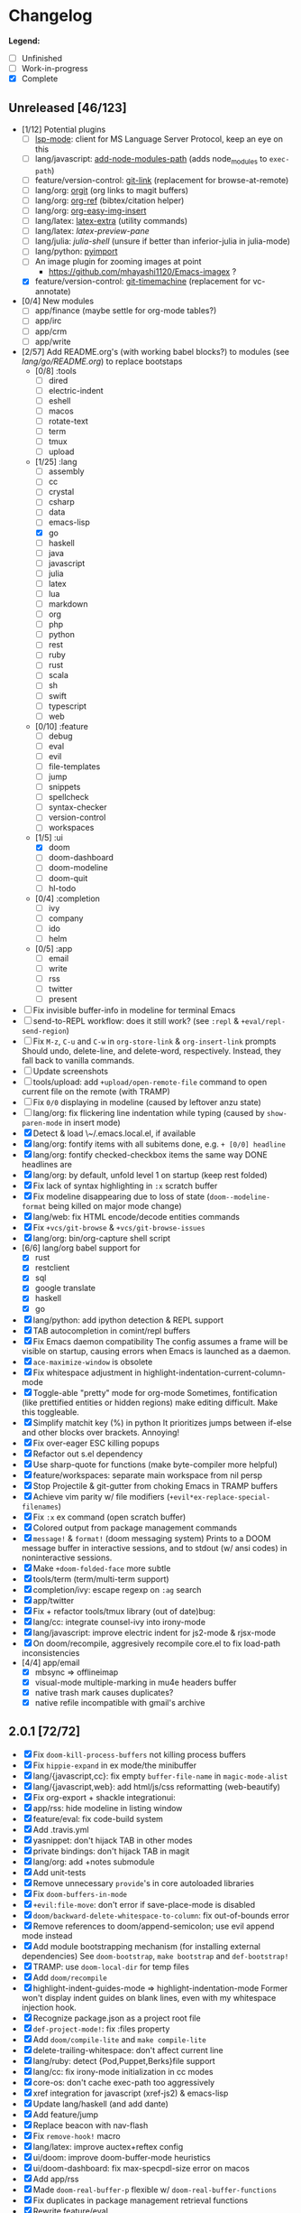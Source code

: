 * Changelog

*Legend:*
+ [ ] Unfinished
+ [-] Work-in-progress
+ [X] Complete

** Unreleased [46/123]
+ [1/12] Potential plugins
  + [ ] [[https://github.com/emacs-lsp/lsp-mode][lsp-mode]]: client for MS Language Server Protocol, keep an eye on this
  + [ ] lang/javascript: [[https://github.com/codesuki/add-node-modules-path][add-node-modules-path]] (adds node_modules to ~exec-path~)
  + [ ] feature/version-control: [[https://github.com/sshaw/git-link][git-link]] (replacement for browse-at-remote)
  + [ ] lang/org: [[https://github.com/Malabarba/latex-extra][orgit]] (org links to magit buffers)
  + [ ] lang/org: [[https://github.com/jkitchin/org-ref][org-ref]] (bibtex/citation helper)
  + [ ] lang/org: [[https://github.com/tashrifsanil/org-easy-img-insert][org-easy-img-insert]]
  + [ ] lang/latex: [[https://github.com/Malabarba/latex-extra][latex-extra]] (utility commands)
  + [ ] lang/latex: [[**https://github.com/jsinglet/latex-preview-pane][latex-preview-pane]]
  + [ ] lang/julia: [[ https://github.com/dennisog/julia-shell-mode][julia-shell]] (unsure if better than inferior-julia in julia-mode)
  + [ ] lang/python: [[https://github.com/Wilfred/pyimport][pyimport]]
  + [ ] An image plugin for zooming images at point
    + https://github.com/mhayashi1120/Emacs-imagex ?
  + [X] feature/version-control: [[https://github.com/pidu/git-timemachine][git-timemachine]] (replacement for vc-annotate)
+ [0/4] New modules
  + [ ] app/finance (maybe settle for org-mode tables?)
  + [ ] app/irc
  + [-] app/crm
  + [-] app/write
+ [2/57] Add README.org's (with working babel blocks?) to modules (see [[modules/lang/go/README.org][lang/go/README.org]]) to replace bootstaps
  + [0/8] :tools
    + [ ] dired
    + [ ] electric-indent
    + [ ] eshell
    + [ ] macos
    + [ ] rotate-text
    + [ ] term
    + [ ] tmux
    + [ ] upload
  + [1/25] :lang
    + [ ] assembly
    + [ ] cc
    + [ ] crystal
    + [ ] csharp
    + [ ] data
    + [ ] emacs-lisp
    + [X] go
    + [ ] haskell
    + [ ] java
    + [ ] javascript
    + [ ] julia
    + [ ] latex
    + [ ] lua
    + [ ] markdown
    + [ ] org
    + [ ] php
    + [ ] python
    + [ ] rest
    + [ ] ruby
    + [ ] rust
    + [ ] scala
    + [ ] sh
    + [ ] swift
    + [ ] typescript
    + [ ] web
  + [0/10] :feature
    + [ ] debug
    + [ ] eval
    + [ ] evil
    + [ ] file-templates
    + [ ] jump
    + [ ] snippets
    + [ ] spellcheck
    + [ ] syntax-checker
    + [ ] version-control
    + [ ] workspaces
  + [1/5] :ui
    + [X] doom
    + [ ] doom-dashboard
    + [ ] doom-modeline
    + [ ] doom-quit
    + [ ] hl-todo
  + [0/4] :completion
    + [ ] ivy
    + [ ] company
    + [ ] ido
    + [ ] helm
  + [0/5] :app
    + [ ] email
    + [ ] write
    + [ ] rss
    + [ ] twitter
    + [ ] present
+ [ ] Fix invisible buffer-info in modeline for terminal Emacs
+ [ ] send-to-REPL workflow: does it still work? (see ~:repl~ & ~+eval/repl-send-region~)
+ [ ] Fix ~M-z~, ~C-u~ and ~C-w~ in ~org-store-link~ & ~org-insert-link~ prompts
  Should undo, delete-line, and delete-word, respectively. Instead, they fall
  back to vanilla commands.
+ [ ] Update screenshots
+ [ ] tools/upload: add ~+upload/open-remote-file~ command to open current file on the remote (with TRAMP)
+ [ ] Fix ~0/0~ displaying in modeline (caused by leftover anzu state)
+ [-] lang/org: fix flickering line indentation while typing (caused by ~show-paren-mode~ in insert mode)
+ [X] Detect & load \~/.emacs.local.el, if available
+ [X] lang/org: fontify items with all subitems done, e.g. ~+ [0/0] headline~
+ [X] lang/org: fontify checked-checkbox items the same way DONE headlines are
+ [X] lang/org: by default, unfold level 1 on startup (keep rest folded)
+ [X] Fix lack of syntax highlighting in ~:x~ scratch buffer
+ [X] Fix modeline disappearing due to loss of state (~doom--modeline-format~ being killed on major mode change)
+ [X] lang/web: fix HTML encode/decode entities commands
+ [X] Fix ~+vcs/git-browse~ & ~+vcs/git-browse-issues~
+ [X] lang/org: bin/org-capture shell script
+ [6/6] lang/org babel support for
  + [X] rust
  + [X] restclient
  + [X] sql
  + [X] google translate
  + [X] haskell
  + [X] go
+ [X] lang/python: add ipython detection & REPL support
+ [X] TAB autocompletion in comint/repl buffers
+ [X] Fix Emacs daemon compatibility
  The config assumes a frame will be visible on startup, causing errors when
  Emacs is launched as a daemon.
+ [X] ~ace-maximize-window~ is obsolete
+ [X] Fix whitespace adjustment in highlight-indentation-current-column-mode
+ [X] Toggle-able "pretty" mode for org-mode
  Sometimes, fontification (like prettified entities or hidden regions) make
  editing difficult. Make this toggleable.
+ [X] Simplify matchit key (%) in python
  It prioritizes jumps between if-else and other blocks over brackets. Annoying!
+ [X] Fix over-eager ESC killing popups
+ [X] Refactor out s.el dependency
+ [X] Use sharp-quote for functions (make byte-compiler more helpful)
+ [X] feature/workspaces: separate main workspace from nil persp
+ [X] Stop Projectile & git-gutter from choking Emacs in TRAMP buffers
+ [X] Achieve vim parity w/ file modifiers (~+evil*ex-replace-special-filenames~)
+ [X] Fix ~:x~ ex command (open scratch buffer)
+ [X] Colored output from package management commands
+ [X] ~message!~ & ~format!~ (doom messaging system)
  Prints to a DOOM message buffer in interactive sessions, and to stdout (w/
  ansi codes) in noninteractive sessions.
+ [X] Make ~+doom-folded-face~ more subtle
+ [X] tools/term (term/multi-term support)
+ [X] completion/ivy: escape regexp on ~:ag~ search
+ [X] app/twitter
+ [X] Fix + refactor tools/tmux library (out of date)bug:
+ [X] lang/cc: integrate counsel-ivy into irony-mode
+ [X] lang/javascript: improve electric indent for js2-mode & rjsx-mode
+ [X] On doom/recompile, aggresively recompile core.el to fix load-path inconsistencies
+ [4/4] app/email
  + [X] mbsync => offlineimap
  + [X] visual-mode multiple-marking in mu4e headers buffer
  + [X] native trash mark causes duplicates?
  + [X] native refile incompatible with gmail's archive

** 2.0.1 [72/72]
+ [X] Fix ~doom-kill-process-buffers~ not killing process buffers
+ [X] Fix ~hippie-expand~ in ex mode/the minibuffer
+ [X] lang/{javascript,cc}: fix empty ~buffer-file-name~ in ~magic-mode-alist~
+ [X] lang/{javascript,web}: add html/js/css reformatting (web-beautify)
+ [X] Fix org-export + shackle integrationui:
+ [X] app/rss: hide modeline in listing window
+ [X] feature/eval: fix code-build system
+ [X] Add .travis.yml
+ [X] yasnippet: don't hijack TAB in other modes
+ [X] private bindings: don't hijack TAB in magit
+ [X] lang/org: add +notes submodule
+ [X] Add unit-tests
+ [X] Remove unnecessary ~provide~'s in core autoloaded libraries
+ [X] Fix ~doom-buffers-in-mode~
+ [X] ~+evil:file-move~: don't error if save-place-mode is disabled
+ [X] ~doom/backward-delete-whitespace-to-column~: fix out-of-bounds error
+ [X] Remove references to doom/append-semicolon; use evil append mode instead
+ [X] Add module bootstrapping mechanism (for installing external dependencies)
  See ~doom-bootstrap~, ~make bootstrap~ and ~def-bootstrap!~
+ [X] TRAMP: use ~doom-local-dir~ for temp files
+ [X] Add ~doom/recompile~
+ [X] highlight-indent-guides-mode => highlight-indentation-mode
  Former won't display indent guides on blank lines, even with my whitespace
  injection hook.
+ [X] Recognize package.json as a project root file
+ [X] ~def-project-mode!~: fix :files property
+ [X] Add ~doom/compile-lite~ and ~make compile-lite~
+ [X] delete-trailing-whitespace: don't affect current line
+ [X] lang/ruby: detect {Pod,Puppet,Berks}file support
+ [X] lang/cc: fix irony-mode initialization in cc modes
+ [X] core-os: don't cache exec-path too aggressively
+ [X] xref integration for javascript (xref-js2) & emacs-lisp
+ [X] Update lang/haskell (and add dante)
+ [X] Add feature/jump
+ [X] Replace beacon with nav-flash
+ [X] Fix ~remove-hook!~ macro
+ [X] lang/latex: improve auctex+reftex config
+ [X] ui/doom: improve doom-buffer-mode heuristics
+ [X] ui/doom-dashboard: fix max-specpdl-size error on macos
+ [X] Add app/rss
+ [X] Made ~doom-real-buffer-p~ flexible w/ ~doom-real-buffer-functions~
+ [X] Fix duplicates in package management retrieval functions
+ [X] Rewrite feature/eval
+ [X] Rewrite ui/doom-modeline
+ [X] lang/org: fix ~+org/dwim-at-point~, ~+org/insert-item~ & ~+org/toggle-checkbox~
+ [X] New macro: ~add-transient-hook!~
+ [X] Add core/autoload/memoize library for defining memoized functions
+ [X] core-popups: set default :align and :select shackle properties
+ [2/2] feature/workspaces
  + [X] Rer-project perspectives (projectile integration)
  + [X] Per-frame perspectives
+ [3/3] Update lang/go
  + [X] Autocompletion (gocode + company-go)
  + [X] REPL support (gore)
  + [X] Code navigation with go-guru
+ [2/2] feature/snippets
  + [X] Support nested snippets
  + [X] Fix snippet aliases (~%alias~)
+ [7/7] lang/javascript
  + [X] Add jsx support (rjsx-mode)
  + [X] Fix ~doom/newline-and-indent~ for rjsx-mode
  + [X] Remove electric < in rjsx-mode
  + [X] Enable emmet-mode in rjsx-mode
  + [X] Have tern use projectile for project detection
  + [X] Add ~skewer-mode~
  + [X] Add +javascript-gulp-mode
+ [5/5] lang/web
  + [X] Add +css/toggle-inline-or-block command
  + [X] Remove +web-bower-mode (I don't use it anymore)
  + [X] Improve +web-angularjs-mode detection
  + [X] Add ~+web-react-mode~
  + [X] Improve +web-react-mode detection
+ [4/4] app/present
  + [X] reveal.js support (& org-mode integration)
  + [X] emacs for slide presentations (org-tree-slides)
  + [X] big-mode (toggleable large-fonts)
  + [X] impatient-mode
+ [2/2] app/email
  + [X] Mail through smtp
  + [X] Basic mu4e setup
+ [2/2] feature/workspaces
  + [X] Fix +workspace/kill-session
  + [X] Don't silence when saving (not important enough)

** 2.0.0 [8/8]
+ [X] lang/org: TAB = dwim
+ [X] Improve ~:todo~
+ [X] Conform defuns to naming conventions
+ [X] Reduce interactive autoloaded defuns
+ [X] feature/jump: code navigation system (xref, dumb-jump)
+ [X] Enable flyspell correction popups
+ [X] Replace workgroups2 with persp-mode
+ [X] Add tools/upload

